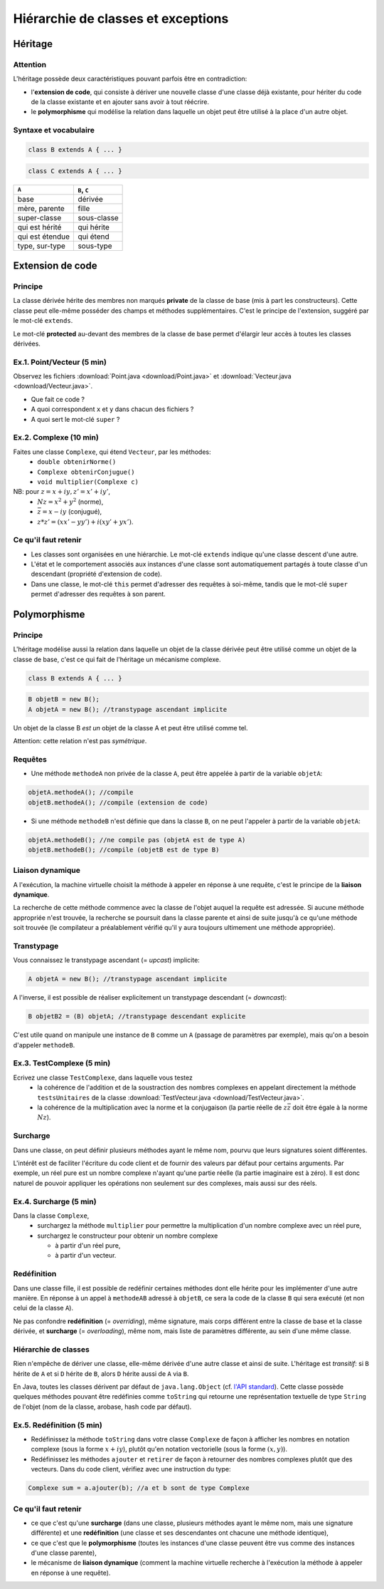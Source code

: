 =====================================
Hiérarchie de classes et exceptions
=====================================


Héritage
==========================


Attention
----------------------------

L'héritage possède deux caractéristiques pouvant parfois être en contradiction: 

- l'**extension de code**, qui consiste à dériver une nouvelle classe d'une
  classe déjà existante, pour hériter du code de la classe existante et en 
  ajouter sans avoir à tout réécrire. 
- le **polymorphisme** qui modélise la relation dans laquelle un objet 
  peut être utilisé à la place d'un autre objet. 

Syntaxe et vocabulaire
---------------------------

.. code-block:: java 

	class B extends A { ... }

.. code-block:: java 

	class C extends A { ... }

================ ==============
``A``            ``B``, ``C``
================ ==============
base             dérivée
mère, parente    fille
super-classe     sous-classe
qui est hérité   qui hérite
qui est étendue  qui étend
type, sur-type   sous-type
================ ==============

Extension de code
==========================

Principe
----------------------------

La classe dérivée hérite des membres non marqués **private** de la classe 
de base (mis à part les constructeurs). Cette classe peut elle-même posséder des champs
et méthodes supplémentaires. C'est le principe de l'extension, suggéré par le 
mot-clé ``extends``.   

Le mot-clé **protected** au-devant des membres de la classe de base permet 
d'élargir leur accès à toutes les classes dérivées. 

Ex.1. Point/Vecteur (5 min)
----------------------------

Observez les fichiers :download:`Point.java <download/Point.java>` 
et :download:`Vecteur.java <download/Vecteur.java>`. 

- Que fait ce code ? 
- A quoi correspondent ``x`` et ``y`` dans chacun des fichiers ?
- A quoi sert le mot-clé ``super`` ?
  
Ex.2. Complexe (10 min)
----------------------------

Faites une classe ``Complexe``, qui étend ``Vecteur``, par les méthodes: 
 - ``double obtenirNorme()``
 - ``Complexe obtenirConjugue()``
 - ``void multiplier(Complexe c)``

NB: pour :math:`z = x + iy, z' = x' +iy'`,
 - :math:`Nz = x^2 + y^2` (norme),
 - :math:`\bar{z} = x - iy` (conjugué),
 - :math:`z * z' = (xx' - yy') + i(xy' + yx')`. 

Ce qu'il faut retenir
----------------------------------

- Les classes sont organisées en une hiérarchie. Le mot-clé ``extends`` 
  indique qu'une classe descent d'une autre. 

- L'état et le comportement associés aux instances d'une classe 
  sont automatiquement partagés à toute classe d'un descendant  
  (propriété d'extension de code).

- Dans une classe, le mot-clé ``this`` permet d'adresser des requêtes 
  à soi-même, tandis que le mot-clé ``super`` permet d'adresser des 
  requêtes à son parent. 

Polymorphisme
============================

Principe
----------------------------

L'héritage modélise aussi la relation dans laquelle 
un objet de la classe dérivée peut être utilisé comme un objet 
de la classe de base, c'est ce qui fait de l'héritage 
un mécanisme complexe.  

.. code-block:: java 

	class B extends A { ... }

.. code-block:: java 

        B objetB = new B(); 
        A objetA = new B(); //transtypage ascendant implicite

Un objet de la classe B *est un* objet de la classe A et peut
être utilisé comme tel. 

Attention: cette relation n'est pas *symétrique*. 

Requêtes
----------------------------

- Une méthode ``methodeA`` non privée de la classe ``A``, 
  peut être appelée à partir de la variable ``objetA``: 

.. code-block:: java 

        objetA.methodeA(); //compile
        objetB.methodeA(); //compile (extension de code)

- Si une méthode ``methodeB`` n'est définie que dans la classe ``B``, 
  on ne peut l'appeler à partir de la variable ``objetA``:  

.. code-block:: java 

        objetA.methodeB(); //ne compile pas (objetA est de type A)
        objetB.methodeB(); //compile (objetB est de type B)


Liaison dynamique
----------------------------

A l'exécution, la machine virtuelle choisit la méthode à appeler en réponse à une requête, 
c'est le principe de la **liaison dynamique**. 

La recherche de cette méthode commence avec la classe de l'objet auquel la requête est adressée. 
Si aucune méthode appropriée n'est trouvée, la recherche se poursuit dans la classe parente et 
ainsi de suite jusqu'à ce qu'une méthode soit trouvée (le compilateur a préalablement vérifié
qu'il y aura toujours ultimement une méthode appropriée).  

Transtypage
-------------------------

Vous connaissez le transtypage ascendant (= *upcast*) implicite:  

.. code-block:: java 

	A objetA = new B(); //transtypage ascendant implicite

A l'inverse, il est possible de réaliser explicitement un transtypage descendant (= *downcast*): 

.. code-block:: java 

	B objetB2 = (B) objetA; //transtypage descendant explicite

C'est utile quand on manipule une instance de ``B`` comme un ``A`` (passage de paramètres par exemple), 
mais qu'on a besoin d'appeler ``methodeB``.


Ex.3. TestComplexe (5 min)
---------------------------------

Ecrivez une classe ``TestComplexe``, dans laquelle vous testez 
 - la cohérence de l'addition et de la soustraction des nombres complexes en appelant directement 
   la méthode ``testsUnitaires`` de la classe :download:`TestVecteur.java <download/TestVecteur.java>`. 
 - la cohérence de la multiplication avec la norme et la conjugaison (la partie réelle de 
   :math:`z\bar{z}` doit être égale à la norme :math:`Nz`).  


Surcharge
----------------------------

Dans une classe, on peut définir plusieurs méthodes ayant le même nom, pourvu que leurs signatures 
soient différentes. 

L'intérêt est de faciliter l'écriture du code client et de fournir des valeurs par défaut pour certains
arguments. Par exemple, un réel pure est un nombre complexe n'ayant qu'une partie réelle (la partie 
imaginaire est à zéro). Il est donc naturel de pouvoir appliquer les opérations non seulement sur 
des complexes, mais aussi sur des réels.  

Ex.4. Surcharge (5 min)
----------------------------

Dans la classe ``Complexe``, 
 - surchargez la méthode ``multiplier`` pour permettre la multiplication d'un nombre complexe avec un réel pure, 
 - surchargez le constructeur pour obtenir un nombre complexe 

   - à partir d'un réel pure, 
   - à partir d'un vecteur.  

Redéfinition
----------------------------

Dans une classe fille, il est possible de redéfinir certaines méthodes 
dont elle hérite pour les implémenter d'une autre manière. 
En réponse à un appel à ``methodeAB`` adressé à ``objetB``, 
ce sera la code de la classe ``B`` qui sera exécuté (et non celui de la 
classe ``A``). 


Ne pas confondre **redéfinition** (= *overriding*), même signature, mais corps différent entre 
la classe de base et la classe dérivée, et **surcharge** (= *overloading*), même nom, 
mais liste de paramètres différente, au sein d'une même classe.  


Hiérarchie de classes 
----------------------------

Rien n'empêche de dériver une classe, elle-même dérivée d'une autre classe et 
ainsi de suite. 
L'héritage est *transitif*: si ``B`` hérite de ``A`` et si ``D`` hérite de ``B``,
alors ``D`` hérite aussi de ``A`` via ``B``.  

En Java, toutes les classes dérivent par défaut de ``java.lang.Object`` (cf. 
`l'API standard <http://docs.oracle.com/javase/7/docs/api/>`_).
Cette classe possède quelques méthodes pouvant être redéfinies comme 
``toString`` qui retourne une représentation textuelle de type ``String`` de l'objet
(nom de la classe, arobase, hash code par défaut). 

Ex.5. Redéfinition (5 min)
---------------------------------

- Redéfinissez la méthode ``toString`` dans votre classe ``Complexe`` de façon à 
  afficher les nombres en notation complexe (sous la forme :math:`x+iy`), plutôt qu'en notation 
  vectorielle (sous la forme :math:`(x,y)`). 
- Redéfinissez les méthodes ``ajouter`` et ``retirer`` de façon à retourner des nombres
  complexes plutôt que des vecteurs. Dans du code client, vérifiez avec une instruction du type: 

.. code-block:: java 

        Complexe sum = a.ajouter(b); //a et b sont de type Complexe

Ce qu'il faut retenir
----------------------------------

- ce que c'est qu'une **surcharge** (dans une classe, plusieurs méthodes
  ayant le même nom, mais une signature différente) et une **redéfinition**
  (une classe et ses descendantes ont chacune une méthode identique), 

- ce que c'est que le **polymorphisme** (toutes les instances d'une classe 
  peuvent être vus comme des instances d'une classe parente),

- le mécanisme de **liaison dynamique** (comment la machine virtuelle recherche
  à l'exécution la méthode à appeler en réponse à une requête).


